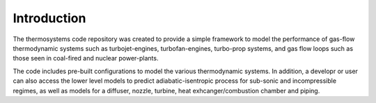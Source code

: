 Introduction
============

The thermosystems code repository was created to provide a simple
framework to model the performance of gas-flow thermodynamic systems
such as turbojet-engines, turbofan-engines, turbo-prop systems, and gas
flow loops such as those seen in coal-fired and nuclear power-plants.

The code includes pre-built configurations to model the various thermodynamic
systems.  In addition, a developr or user can also access the lower
level models to predict adiabatic-isentropic process for sub-sonic and
incompressible regimes, as well as models for a diffuser, nozzle,
turbine, heat exhcanger/combustion chamber and piping.

